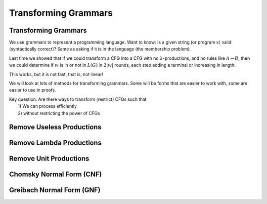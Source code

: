 .. This file is part of the OpenDSA eTextbook project. See
.. http://opendsa.org for more details.
.. Copyright (c) 2012-2020 by the OpenDSA Project Contributors, and
.. distributed under an MIT open source license.

.. avmetadata::
   :author: Mostafa Mohammed and Cliff Shaffer
   :satisfies:
   :topic: Context-Free Grammars Transformation


Transforming Grammars
=====================

Transforming Grammars
---------------------

We use grammars to represent a programming language.
Want to know: Is a given string (or program :math:`x`) valid
(syntactically correct)?
Same as asking if it is in the language (the membership problem).

Last time we showed that if we could transform a CFG into
a CFG with no :math:`\lambda`-productions, and no rules like
:math:`A \rightarrow B`, then we could determine if :math:`w` is in or
not in :math:`L(G)` in :math:`2|w|` rounds, each step adding a terminal
or increasing in length.

This works, but it is not fast, that is, not linear!

We will look at lots of methods for transforming grammars.
Some will be forms that are easier to work with,
some are easier to use in proofs.

| Key question: Are there ways to transform (restrict) CFGs such that
|   1) We can process efficiently
|   2) without restricting the power of CFGs

.. inlineav:: TransformGrammarsFS ff
   :links: AV/PIFLA/CFL/TransformGrammarsFS.css
   :scripts: DataStructures/PIFrames.js AV/PIFLA/CFL/TransformGrammarsFS.js
   :output: show


Remove Useless Productions
--------------------------

.. inlineav:: RemoveUselessFS ff
   :links: AV/PIFLA/CFL/RemoveUselessFS.css
   :scripts: DataStructures/FLA/FA.js DataStructures/FLA/GrammarMatrix.js DataStructures/PIFrames.js AV/PIFLA/CFL/RemoveUselessFS.js
   :output: show


Remove Lambda Productions
-------------------------

.. inlineav:: RemoveLambdaFS ff
   :links: AV/PIFLA/CFL/RemoveLambdaFS.css
   :scripts: DataStructures/FLA/GrammarMatrix.js DataStructures/PIFrames.js AV/PIFLA/CFL/RemoveLambdaFS.js
   :output: show


Remove Unit Productions
-----------------------

.. inlineav:: RemoveUnitFS ff
   :links: AV/PIFLA/CFL/RemoveUnitFS.css
   :scripts: DataStructures/FLA/FA.js DataStructures/FLA/GrammarMatrix.js DataStructures/PIFrames.js AV/PIFLA/CFL/RemoveUnitFS.js
   :output: show


Chomsky Normal Form (CNF)
-------------------------

.. inlineav:: ChomskyNormalFormFS ff
   :links: AV/PIFLA/CFL/ChomskyNormalFormFS.css
   :scripts: DataStructures/FLA/GrammarMatrix.js DataStructures/PIFrames.js AV/PIFLA/CFL/ChomskyNormalFormFS.js
   :output: show
   

Greibach Normal Form (GNF)
--------------------------

.. inlineav:: GreibachNormalFormFS ff
   :links: AV/PIFLA/CFL/GreibachNormalFormFS.css
   :scripts: DataStructures/FLA/GrammarMatrix.js DataStructures/PIFrames.js AV/PIFLA/CFL/GreibachNormalFormFS.js
   :output: show
